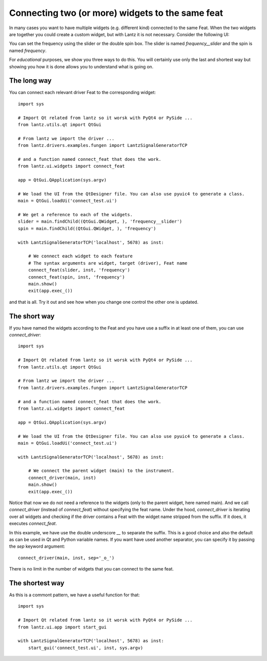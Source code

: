 .. _ui-feat-two-widgets:

=================================================
Connecting two (or more) widgets to the same feat
=================================================

In many cases you want to have multiple widgets (e.g. different kind) connected to the same Feat. When the two widgets are together you could create a custom widget, but with Lantz it is not necessary. Consider the following UI:

.. image:: ../_static/guides/ui-feat-two-widgets-1.png
   :alt: Two widgets to the same Feat

You can set the frequency using the slider or the double spin box. The slider is named `frequency__slider` and the spin is named `frequency`.

For *educational* purposes, we show you three ways to do this. You will certainly use only the last and shortest way but showing you how it is done allows you to understand what is going on.


The long way
------------

You can connect each relevant driver Feat to the corresponding widget::

    import sys

    # Import Qt related from lantz so it worsk with PyQt4 or PySide ...
    from lantz.utils.qt import QtGui

    # From lantz we import the driver ...
    from lantz.drivers.examples.fungen import LantzSignalGeneratorTCP

    # and a function named connect_feat that does the work.
    from lantz.ui.widgets import connect_feat

    app = QtGui.QApplication(sys.argv)

    # We load the UI from the QtDesigner file. You can also use pyuic4 to generate a class.
    main = QtGui.loadUi('connect_test.ui')

    # We get a reference to each of the widgets.
    slider = main.findChild((QtGui.QWidget, ), 'frequency__slider')
    spin = main.findChild((QtGui.QWidget, ), 'frequency')

    with LantzSignalGeneratorTCP('localhost', 5678) as inst:

        # We connect each widget to each feature
        # The syntax arguments are widget, target (driver), Feat name
        connect_feat(slider, inst, 'frequency')
        connect_feat(spin, inst, 'frequency')
        main.show()
        exit(app.exec_())


and that is all. Try it out and see how when you change one control the other one is updated.



The short way
-------------

If you have named the widgets according to the Feat and you have use a suffix in at least one of them, you can use `connect_driver`::

    import sys

    # Import Qt related from lantz so it worsk with PyQt4 or PySide ...
    from lantz.utils.qt import QtGui

    # From lantz we import the driver ...
    from lantz.drivers.examples.fungen import LantzSignalGeneratorTCP

    # and a function named connect_feat that does the work.
    from lantz.ui.widgets import connect_feat

    app = QtGui.QApplication(sys.argv)

    # We load the UI from the QtDesigner file. You can also use pyuic4 to generate a class.
    main = QtGui.loadUi('connect_test.ui')

    with LantzSignalGeneratorTCP('localhost', 5678) as inst:

        # We connect the parent widget (main) to the instrument.
        connect_driver(main, inst)
        main.show()
        exit(app.exec_())


Notice that now we do not need a reference to the widgets (only to the parent widget, here named main). And we call `connect_driver` (instead of `connect_feat`) without specifying the feat name. Under the hood, `connect_driver` is iterating over all widgets and checking if the driver contains a Feat with the widget name stripped from the suffix. If it does, it executes `connect_feat`.

In this example, we have use the double underscore `__` to separate the suffix. This is a good choice and also the default as can be used in Qt and Python variable names. If you want have used another separator, you can specify it by passing the `sep` keyword argument::

        connect_driver(main, inst, sep='_o_')

There is no limit in the number of widgets that you can connect to the same feat.


The shortest way
----------------

As this is a commont pattern, we have a useful function for that::

    import sys

    # Import Qt related from lantz so it worsk with PyQt4 or PySide ...
    from lantz.ui.app import start_gui

    with LantzSignalGeneratorTCP('localhost', 5678) as inst:
        start_gui('connect_test.ui', inst, sys.argv)



.. seealso::

    :ref:`ui-driver`

    :ref:`ui-two-drivers`

